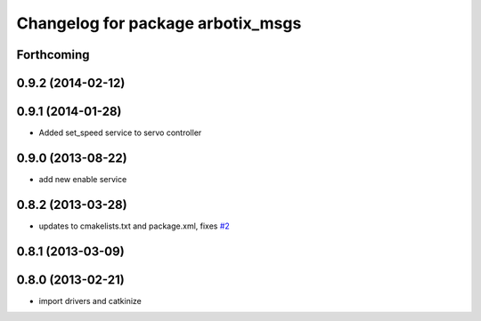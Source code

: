 ^^^^^^^^^^^^^^^^^^^^^^^^^^^^^^^^^^
Changelog for package arbotix_msgs
^^^^^^^^^^^^^^^^^^^^^^^^^^^^^^^^^^

Forthcoming
-----------

0.9.2 (2014-02-12)
------------------

0.9.1 (2014-01-28)
------------------
* Added set_speed service to servo controller

0.9.0 (2013-08-22)
------------------
* add new enable service

0.8.2 (2013-03-28)
------------------
* updates to cmakelists.txt and package.xml, fixes `#2 <https://github.com/vanadiumlabs/arbotix_ros/issues/2>`_

0.8.1 (2013-03-09)
------------------

0.8.0 (2013-02-21)
------------------
* import drivers and catkinize
